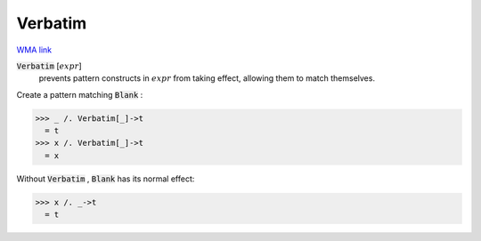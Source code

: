 Verbatim
========

`WMA link <https://reference.wolfram.com/language/ref/Verbatim.html>`_


:code:`Verbatim` [:math:`expr`]
    prevents pattern constructs in :math:`expr` from taking effect,         allowing them to match themselves.





Create a pattern matching :code:`Blank` :

>>> _ /. Verbatim[_]->t
  = t
>>> x /. Verbatim[_]->t
  = x

Without :code:`Verbatim` , :code:`Blank`  has its normal effect:

>>> x /. _->t
  = t
